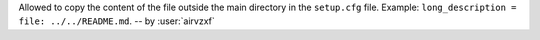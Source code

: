 Allowed to copy the content of the file outside the main directory in the ``setup.cfg`` file.
Example: ``long_description = file: ../../README.md``.
-- by :user:`airvzxf`
